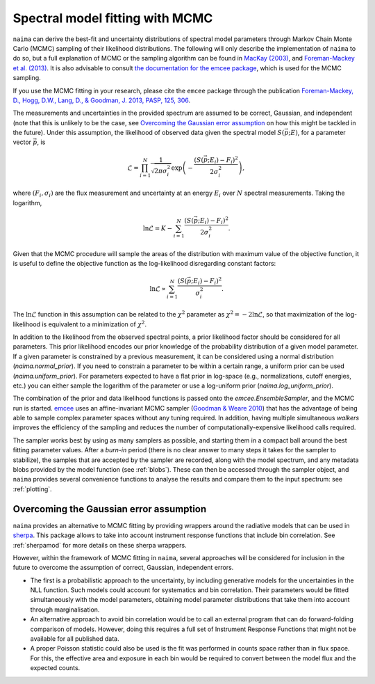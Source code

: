 .. _MCMC:

Spectral model fitting with MCMC
================================

``naima`` can derive the best-fit and uncertainty distributions of spectral
model parameters through Markov Chain Monte Carlo (MCMC) sampling of their
likelihood distributions. The following will only describe the implementation of
``naima`` to do so, but a full explanation of MCMC or the sampling algorithm can
be found in `MacKay (2003)
<http://www.inference.phy.cam.ac.uk/mackay/itila/book.html>`_, and
`Foreman-Mackey et al. (2013) <http://arxiv.org/abs/1202.3665>`_. It is also
advisable to consult `the documentation for the emcee package
<http://dan.iel.fm/emcee/current/>`_, which is used for the MCMC sampling.

If you use the MCMC fitting in your research, please cite the ``emcee`` package
through the publication `Foreman-Mackey, 
D., Hogg, D.W., Lang, D., & Goodman, J. 2013, PASP, 125, 306
<http://adsabs.harvard.edu/abs/2013PASP..125..306F>`_.

The measurements and uncertainties in the provided spectrum are assumed to be
correct, Gaussian, and independent (note that this is unlikely to be the case,
see `Overcoming the Gaussian error assumption`_ on how this might be tackled in
the future).  Under this assumption, the likelihood of observed data given the
spectral model :math:`S(\vec{p};E)`, for a parameter vector :math:`\vec{p}`, is

.. math::
    \mathcal{L} = \prod^N_{i=1} \frac{1}{\sqrt{2 \pi \sigma^2_i}} 
                \exp\left(-\frac{(S(\vec{p};E_i) - F_i)^2}{2\sigma^2_i}\right),

where :math:`(F_i,\sigma_i)` are the flux measurement and uncertainty at an
energy :math:`E_i` over :math:`N` spectral measurements. Taking the logarithm,

.. math::
    \ln\mathcal{L} = K - \sum^N_{i=1} \frac{(S(\vec{p};E_i) - F_i)^2}{2\sigma^2_i}.

Given that the MCMC procedure will sample the areas of the distribution with
maximum value of the objective function, it is useful to define the objective
function as the log-likelihood disregarding constant factors:

.. math::
    \ln\mathcal{L} \propto  \sum^N_{i=1} \frac{(S(\vec{p};E_i) - F_i)^2}{\sigma^2_i}.

The :math:`\ln\mathcal{L}` function in this assumption can be related to the
:math:`\chi^2` parameter as :math:`\chi^2=-2\ln\mathcal{L}`, so that
maximization of the log-likelihood is equivalent to a minimization of
:math:`\chi^2`.

In addition to the likelihood from the observed spectral points, a prior
likelihood factor should be considered for all parameters. This prior likelihood
encodes our prior knowledge of the probability distribution of a given model
parameter. If a given parameter is constrained by a previous measurement, it can
be considered using a normal distribution (`naima.normal_prior`). If you need to
constrain a parameter to be within a certain range, a uniform prior can be used
(`naima.uniform_prior`). For parameters expected to have a flat prior in
log-space (e.g., normalizations, cutoff energies, etc.) you can either sample
the logarithm of the parameter or use a log-uniform prior
(`naima.log_uniform_prior`).
    
The combination of the prior and data likelihood functions is passed onto the
`emcee.EnsembleSampler`, and the MCMC run is started. `emcee
<http://dan.iel.fm/emcee/current/>`_ uses an affine-invariant MCMC sampler
(`Goodman & Weare 2010 <http://msp.org/camcos/2010/5-1/p04.xhtml>`_) that has
the advantage of being able to sample complex parameter spaces without any
tuning required. In addition, having multiple simultaneous *walkers* improves
the efficiency of the sampling and reduces the number of
computationally-expensive likelihood calls required.

The sampler works best by using as many samplers as possible, and starting them
in a compact ball around the best fitting parameter values. After a *burn-in*
period (there is no clear answer to many steps it takes for the sampler to
stabilize), the samples that are accepted by the sampler are recorded, along
with the model spectrum, and any metadata blobs provided by the model function
(see :ref:`blobs`). These can then be accessed through the sampler object, and
``naima`` provides several convenience functions to analyse the results and
compare them to the input spectrum: see :ref:`plotting`.


Overcoming the Gaussian error assumption
----------------------------------------

``naima`` provides an alternative to MCMC fitting by providing wrappers around
the radiative models that can be used in `sherpa`_. This package allows to take
into account instrument response functions that include bin correlation. See
:ref:`sherpamod` for more details on these sherpa wrappers.

.. _sherpa: http://cxc.cfa.harvard.edu/sherpa/

However, within the framework of MCMC fitting in ``naima``, several approaches
will be considered for inclusion in the future to overcome the assumption of
correct, Gaussian, independent errors.

- The first is a probabilistic approach to the uncertainty, by including
  generative models for the uncertainties in the NLL function. Such models could
  account for systematics and bin correlation. Their parameters would be fitted
  simultaneously with the model parameters, obtaining model parameter
  distributions that take them into account through marginalisation.
- An alternative approach to avoid bin correlation would be to call an external
  program that can do forward-folding comparison of models. However, doing this
  requires a full set of Instrument Response Functions that might not be
  available for all published data. 
- A proper Poisson statistic could also be used is the fit was performed in
  counts space rather than in flux space. For this, the effective area and
  exposure in each bin would be required to convert between the model flux and
  the expected counts.
